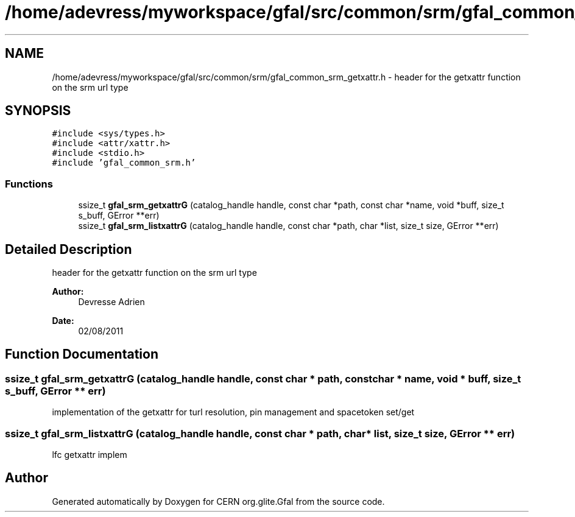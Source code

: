 .TH "/home/adevress/myworkspace/gfal/src/common/srm/gfal_common_srm_getxattr.h" 3 "18 Aug 2011" "Version 1.90" "CERN org.glite.Gfal" \" -*- nroff -*-
.ad l
.nh
.SH NAME
/home/adevress/myworkspace/gfal/src/common/srm/gfal_common_srm_getxattr.h \- header for the getxattr function on the srm url type 
.SH SYNOPSIS
.br
.PP
\fC#include <sys/types.h>\fP
.br
\fC#include <attr/xattr.h>\fP
.br
\fC#include <stdio.h>\fP
.br
\fC#include 'gfal_common_srm.h'\fP
.br

.SS "Functions"

.in +1c
.ti -1c
.RI "ssize_t \fBgfal_srm_getxattrG\fP (catalog_handle handle, const char *path, const char *name, void *buff, size_t s_buff, GError **err)"
.br
.ti -1c
.RI "ssize_t \fBgfal_srm_listxattrG\fP (catalog_handle handle, const char *path, char *list, size_t size, GError **err)"
.br
.in -1c
.SH "Detailed Description"
.PP 
header for the getxattr function on the srm url type 

\fBAuthor:\fP
.RS 4
Devresse Adrien 
.RE
.PP
\fBDate:\fP
.RS 4
02/08/2011 
.RE
.PP

.SH "Function Documentation"
.PP 
.SS "ssize_t gfal_srm_getxattrG (catalog_handle handle, const char * path, const char * name, void * buff, size_t s_buff, GError ** err)"
.PP
implementation of the getxattr for turl resolution, pin management and spacetoken set/get 
.SS "ssize_t gfal_srm_listxattrG (catalog_handle handle, const char * path, char * list, size_t size, GError ** err)"
.PP
lfc getxattr implem 
.SH "Author"
.PP 
Generated automatically by Doxygen for CERN org.glite.Gfal from the source code.
